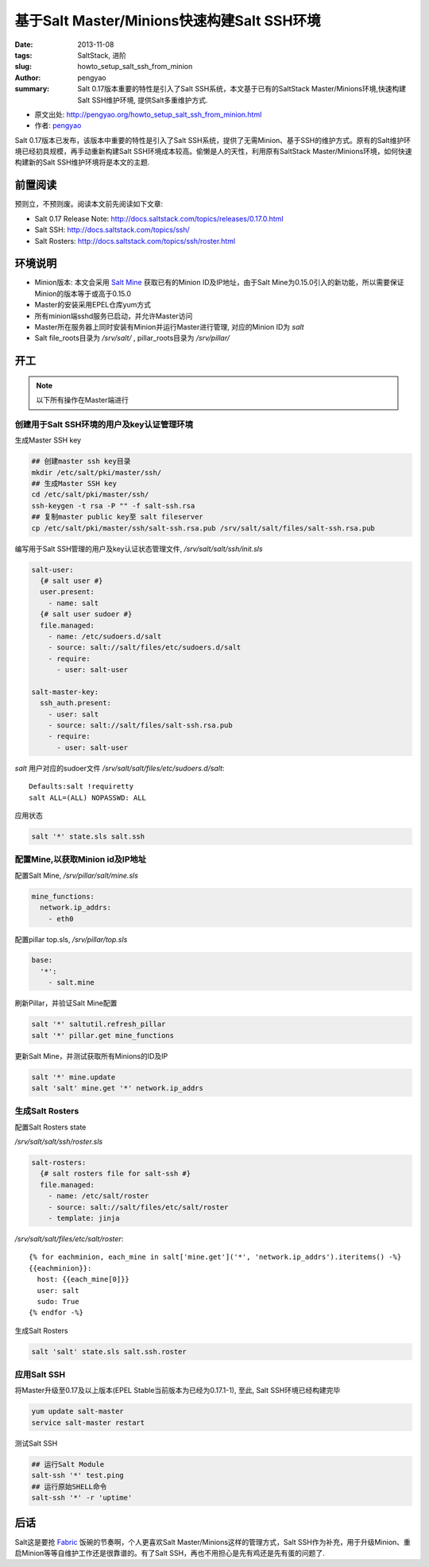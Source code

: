 基于Salt Master/Minions快速构建Salt SSH环境
###########################################################

:date: 2013-11-08
:tags: SaltStack, 进阶
:slug: howto_setup_salt_ssh_from_minion
:author: pengyao
:summary: Salt 0.17版本重要的特性是引入了Salt SSH系统，本文基于已有的SaltStack Master/Minions环境,快速构建Salt SSH维护环境, 提供Salt多重维护方式.

* 原文出处: `http://pengyao.org/howto_setup_salt_ssh_from_minion.html <http://pengyao.org/howto_setup_salt_ssh_from_minion.html>`_
* 作者: `pengyao <http://pengyao.org/>`_

Salt 0.17版本已发布，该版本中重要的特性是引入了Salt SSH系统，提供了无需Minion、基于SSH的维护方式。原有的Salt维护环境已经初具规模，再手动重新构建Salt SSH环境成本较高。偷懒是人的天性，利用原有SaltStack Master/Minions环境，如何快速构建新的Salt SSH维护环境将是本文的主题.

前置阅读
***********************

预则立，不预则废。阅读本文前先阅读如下文章:

* Salt 0.17 Release Note: http://docs.saltstack.com/topics/releases/0.17.0.html
* Salt SSH: http://docs.saltstack.com/topics/ssh/
* Salt Rosters: http://docs.saltstack.com/topics/ssh/roster.html

环境说明
***********************
* Minion版本: 本文会采用 `Salt Mine <http://docs.saltstack.com/topics/mine/>`_ 获取已有的Minion ID及IP地址，由于Salt Mine为0.15.0引入的新功能，所以需要保证Minion的版本等于或高于0.15.0

* Master的安装采用EPEL仓库yum方式

* 所有minion端sshd服务已启动，并允许Master访问

* Master所在服务器上同时安装有Minion并运行Master进行管理, 对应的Minion ID为 *salt*

* Salt file_roots目录为 */srv/salt/* , pillar_roots目录为 */srv/pillar/* 

开工
***********************

.. note::

  以下所有操作在Master端进行

创建用于Salt SSH环境的用户及key认证管理环境
============================================

生成Master SSH key

.. code-block:: bash

  ## 创建master ssh key目录
  mkdir /etc/salt/pki/master/ssh/
  ## 生成Master SSH key
  cd /etc/salt/pki/master/ssh/
  ssh-keygen -t rsa -P "" -f salt-ssh.rsa
  ## 复制master public key至 salt fileserver 
  cp /etc/salt/pki/master/ssh/salt-ssh.rsa.pub /srv/salt/salt/files/salt-ssh.rsa.pub

编写用于Salt SSH管理的用户及key认证状态管理文件, */srv/salt/salt/ssh/init.sls*  

.. code-block:: yaml

  salt-user:
    {# salt user #}
    user.present:
      - name: salt
    {# salt user sudoer #}
    file.managed:
      - name: /etc/sudoers.d/salt
      - source: salt://salt/files/etc/sudoers.d/salt
      - require:
        - user: salt-user
          
  salt-master-key:
    ssh_auth.present:
      - user: salt
      - source: salt://salt/files/salt-ssh.rsa.pub
      - require:
        - user: salt-user        


*salt* 用户对应的sudoer文件 */srv/salt/salt/files/etc/sudoers.d/salt*::

  Defaults:salt !requiretty
  salt ALL=(ALL) NOPASSWD: ALL 

应用状态

.. code-block:: bash

  salt '*' state.sls salt.ssh

配置Mine,以获取Minion id及IP地址
==================================

配置Salt Mine, */srv/pillar/salt/mine.sls*

.. code-block:: yaml

  mine_functions:
    network.ip_addrs:
      - eth0    

配置pillar top.sls, */srv/pillar/top.sls*      

.. code-block:: yaml

  base:
    '*':
      - salt.mine

刷新Pillar，并验证Salt Mine配置

.. code-block:: bash

  salt '*' saltutil.refresh_pillar
  salt '*' pillar.get mine_functions

更新Salt Mine，并测试获取所有Minions的ID及IP

.. code-block:: bash

  salt '*' mine.update
  salt 'salt' mine.get '*' network.ip_addrs 


生成Salt Rosters
==============================

配置Salt Rosters state

*/srv/salt/salt/ssh/roster.sls*

.. code-block:: yaml

  salt-rosters:
    {# salt rosters file for salt-ssh #}
    file.managed:
      - name: /etc/salt/roster
      - source: salt://salt/files/etc/salt/roster
      - template: jinja

*/srv/salt/salt/files/etc/salt/roster*::

  {% for eachminion, each_mine in salt['mine.get']('*', 'network.ip_addrs').iteritems() -%}
  {{eachminion}}:
    host: {{each_mine[0]}}
    user: salt 
    sudo: True
  {% endfor -%}  

生成Salt Rosters

.. code-block:: bash

  salt 'salt' state.sls salt.ssh.roster


应用Salt SSH
==================

将Master升级至0.17及以上版本(EPEL Stable当前版本为已经为0.17.1-1), 至此, Salt SSH环境已经构建完毕

.. code-block:: bash

  yum update salt-master
  service salt-master restart

测试Salt SSH

.. code-block:: bash
   
  ## 运行Salt Module
  salt-ssh '*' test.ping
  ## 运行原始SHELL命令
  salt-ssh '*' -r 'uptime'


后话
*****************

Salt这是要抢 `Fabric <https://github.com/fabric/fabric>`_ 饭碗的节奏啊，个人更喜欢Salt Master/Minions这样的管理方式，Salt SSH作为补充，用于升级Minion、重启Minion等等自维护工作还是很靠谱的。有了Salt SSH，再也不用担心是先有鸡还是先有蛋的问题了.

